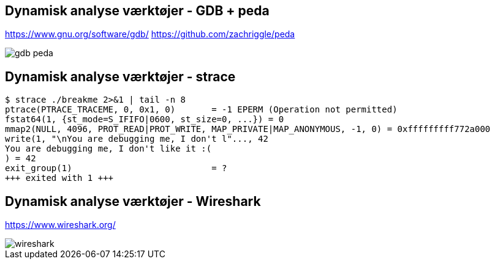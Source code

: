 Dynamisk analyse værktøjer - GDB + peda
---------------------------------------
https://www.gnu.org/software/gdb/ https://github.com/zachriggle/peda

image::../images/gdb-peda.png[]

Dynamisk analyse værktøjer - strace
-----------------------------------
[source,bash]
------------------------------------------------
$ strace ./breakme 2>&1 | tail -n 8
ptrace(PTRACE_TRACEME, 0, 0x1, 0)       = -1 EPERM (Operation not permitted)
fstat64(1, {st_mode=S_IFIFO|0600, st_size=0, ...}) = 0
mmap2(NULL, 4096, PROT_READ|PROT_WRITE, MAP_PRIVATE|MAP_ANONYMOUS, -1, 0) = 0xfffffffff772a000
write(1, "\nYou are debugging me, I don't l"..., 42
You are debugging me, I don't like it :(
) = 42
exit_group(1)                           = ?
+++ exited with 1 +++
------------------------------------------------

Dynamisk analyse værktøjer - Wireshark
--------------------------------------
https://www.wireshark.org/

image::../images/wireshark.png[]
